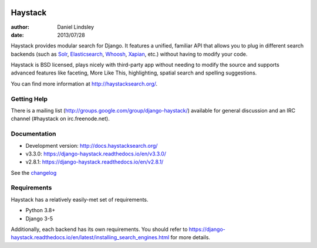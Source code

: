 .. image:: https://github.com/django-haystack/django-haystack/actions/workflows/test.yml/badge.svg
      :target: https://github.com/django-haystack/django-haystack/actions/workflows/test.yml
.. image:: https://img.shields.io/pypi/v/django-haystack.svg
      :target: https://pypi.python.org/pypi/django-haystack/
.. image:: https://img.shields.io/pypi/pyversions/django-haystack.svg
      :target: https://pypi.python.org/pypi/django-haystack/
.. image:: https://img.shields.io/pypi/dm/django-haystack.svg
      :target: https://pypi.python.org/pypi/django-haystack/
.. image:: https://readthedocs.org/projects/django-haystack/badge/
      :target: https://django-haystack.readthedocs.io/
.. image:: https://img.shields.io/badge/code%20style-black-000.svg
      :target: https://github.com/psf/black
.. image:: https://img.shields.io/badge/%20imports-isort-%231674b1?style=flat&labelColor=ef8336
      :target: https://pycqa.github.io/isort/

========
Haystack
========

:author: Daniel Lindsley
:date: 2013/07/28

Haystack provides modular search for Django. It features a unified, familiar
API that allows you to plug in different search backends (such as Solr_,
Elasticsearch_, Whoosh_, Xapian_, etc.) without having to modify your code.

.. _Solr: http://lucene.apache.org/solr/
.. _Elasticsearch: https://www.elastic.co/products/elasticsearch
.. _Whoosh: https://github.com/mchaput/whoosh/
.. _Xapian: http://xapian.org/

Haystack is BSD licensed, plays nicely with third-party app without needing to
modify the source and supports advanced features like faceting, More Like This,
highlighting, spatial search and spelling suggestions.

You can find more information at http://haystacksearch.org/.


Getting Help
============

There is a mailing list (http://groups.google.com/group/django-haystack/)
available for general discussion and an IRC channel (#haystack on
irc.freenode.net).


Documentation
=============

* Development version: http://docs.haystacksearch.org/
* v3.3.0: https://django-haystack.readthedocs.io/en/v3.3.0/
* v2.8.1: https://django-haystack.readthedocs.io/en/v2.8.1/

See the `changelog <docs/changelog.rst>`_

Requirements
============

Haystack has a relatively easily-met set of requirements.

* Python 3.8+
* Django 3-5

Additionally, each backend has its own requirements. You should refer to
https://django-haystack.readthedocs.io/en/latest/installing_search_engines.html for more
details.
